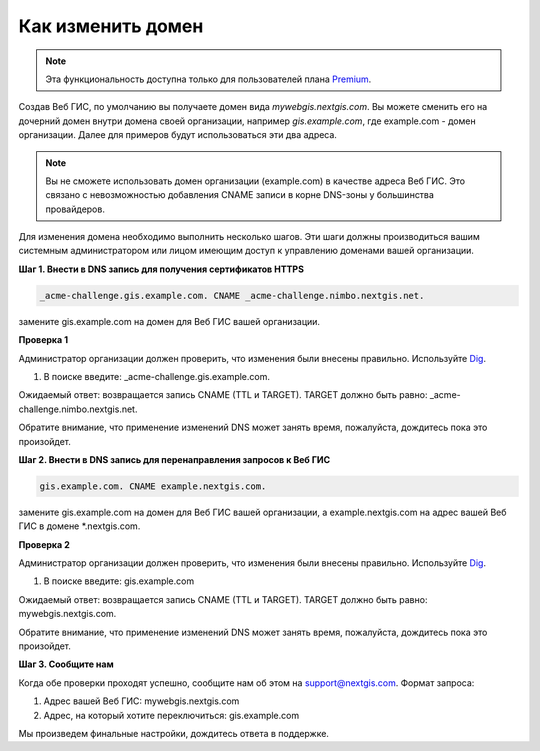 .. sectionauthor:: Maxim Dubinin <maxim.dubinin@nextgis.com>

Как изменить домен
==================

.. note:: 
	Эта функциональность доступна только для пользователей плана `Premium <http://nextgis.ru/nextgis-com/plans>`_.

Создав Веб ГИС, по умолчанию вы получаете домен вида *mywebgis.nextgis.com*. Вы можете сменить его на дочерний домен 
внутри домена своей организации, например *gis.example.com*, где example.com - домен организации. Далее для примеров 
будут использоваться эти два адреса.

.. note::
	Вы не сможете использовать домен организации (example.com) в качестве адреса Веб ГИС. Это связано с невозможностью добавления CNAME записи в корне DNS-зоны у большинства провайдеров.

Для изменения домена необходимо выполнить несколько шагов. Эти шаги должны производиться вашим системным администратором или лицом имеющим доступ к управлению доменами вашей организации.

**Шаг 1. Внести в DNS запись для получения сертификатов HTTPS**

.. code-block:: bash

   _acme-challenge.gis.example.com. CNAME _acme-challenge.nimbo.nextgis.net.
   
замените gis.example.com на домен для Веб ГИС вашей организации.

**Проверка 1**

Администратор организации должен проверить, что изменения были внесены правильно. Используйте `Dig <https://toolbox.googleapps.com/apps/dig/#CNAME/>`_. 

1. В поиске введите: _acme-challenge.gis.example.com. 

Ожидаемый ответ: возвращается запись CNAME (TTL и TARGET). 
TARGET должно быть равно: _acme-challenge.nimbo.nextgis.net.

Обратите внимание, что применение изменений DNS может занять время, пожалуйста, дождитесь пока это произойдет.

**Шаг 2. Внести в DNS запись для перенаправления запросов к Веб ГИС**

.. code-block:: bash

   gis.example.com. CNAME example.nextgis.com.

замените gis.example.com на домен для Веб ГИС вашей организации, a example.nextgis.com на адрес вашей Веб ГИС в домене *.nextgis.com.

**Проверка 2**

Администратор организации должен проверить, что изменения были внесены правильно. Используйте `Dig <https://toolbox.googleapps.com/apps/dig/#CNAME/>`_. 

1. В поиске введите: gis.example.com

Ожидаемый ответ: возвращается запись CNAME (TTL и TARGET). 
TARGET должно быть равно: mywebgis.nextgis.com.

Обратите внимание, что применение изменений DNS может занять время, пожалуйста, дождитесь пока это произойдет.

**Шаг 3. Сообщите нам**

Когда обе проверки проходят успешно, сообщите нам об этом на support@nextgis.com. Формат запроса:

1. Адрес вашей Веб ГИС: mywebgis.nextgis.com
2. Адрес, на который хотите переключиться: gis.example.com

Мы произведем финальные настройки, дождитесь ответа в поддержке.
